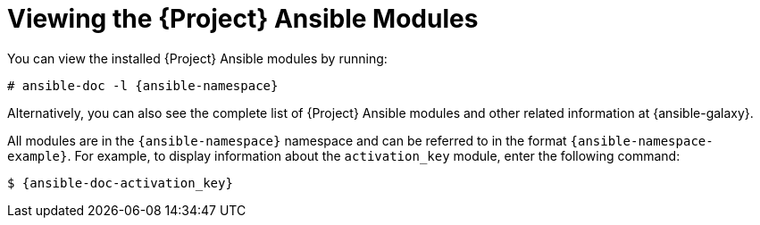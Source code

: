 [id="Viewing_the_Ansible_Modules_{context}"]
= Viewing the {Project} Ansible Modules

You can view the installed {Project} Ansible modules by running:

[options="nowrap" subs="+quotes,attributes"]
----
# ansible-doc -l {ansible-namespace}
----

ifndef::orcharhino[]
Alternatively, you can also see the complete list of {Project} Ansible modules and other related information at {ansible-galaxy}.

All modules are in the `{ansible-namespace}` namespace and can be referred to in the format `{ansible-namespace-example}`.
For example, to display information about the `activation_key` module, enter the following command:

[options="nowrap" subs="+quotes,attributes"]
----
$ {ansible-doc-activation_key}
----
endif::[]
